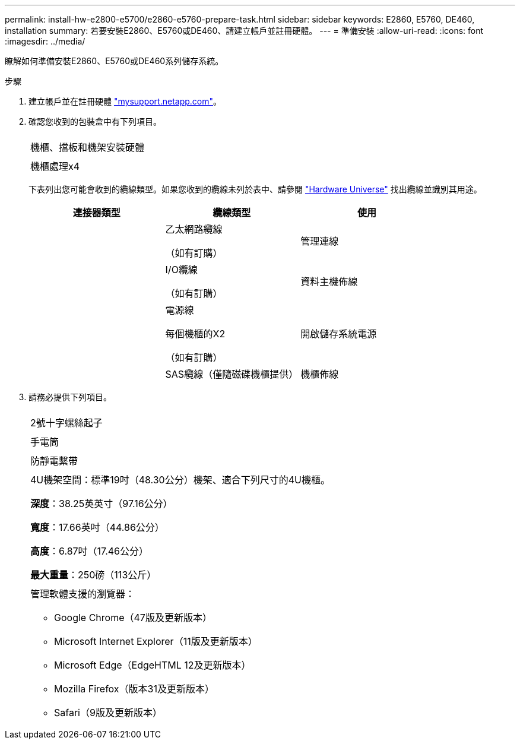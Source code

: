 ---
permalink: install-hw-e2800-e5700/e2860-e5760-prepare-task.html 
sidebar: sidebar 
keywords: E2860, E5760, DE460, installation 
summary: 若要安裝E2860、E5760或DE460、請建立帳戶並註冊硬體。 
---
= 準備安裝
:allow-uri-read: 
:icons: font
:imagesdir: ../media/


[role="lead"]
瞭解如何準備安裝E2860、E5760或DE460系列儲存系統。

.步驟
. 建立帳戶並在註冊硬體 http://mysupport.netapp.com/["mysupport.netapp.com"^]。
. 確認您收到的包裝盒中有下列項目。
+
|===


 a| 
image:../media/trafford_overview.png[""]
 a| 
機櫃、擋板和機架安裝硬體



 a| 
image:../media/handles_counted.png[""]
 a| 
機櫃處理x4

|===
+
下表列出您可能會收到的纜線類型。如果您收到的纜線未列於表中、請參閱 https://hwu.netapp.com/["Hardware Universe"^] 找出纜線並識別其用途。

+
|===
| 連接器類型 | 纜線類型 | 使用 


 a| 
image:../media/cable_ethernet_inst-hw-e2800-e5700.png[""]
 a| 
乙太網路纜線

（如有訂購）
 a| 
管理連線



 a| 
image:../media/cable_io_inst-hw-e2800-e5700.png[""]
 a| 
I/O纜線

（如有訂購）
 a| 
資料主機佈線



 a| 
image:../media/cable_power_inst-hw-e2800-e5700.png[""]
 a| 
電源線

每個機櫃的X2

（如有訂購）
 a| 
開啟儲存系統電源



 a| 
image:../media/sas_cable.png[""]
 a| 
SAS纜線（僅隨磁碟機櫃提供）
 a| 
機櫃佈線

|===
. 請務必提供下列項目。
+
|===


 a| 
image:../media/screwdriver_inst-hw-e2800-e5700.png[""]
 a| 
2號十字螺絲起子



 a| 
image:../media/flashlight_inst-hw-e2800-e5700.png[""]
 a| 
手電筒



 a| 
image:../media/wrist_strap_inst-hw-e2800-e5700.png[""]
 a| 
防靜電繫帶



 a| 
image:../media/4u_dummy.png[""]
 a| 
4U機架空間：標準19吋（48.30公分）機架、適合下列尺寸的4U機櫃。

*深度*：38.25英英寸（97.16公分）

*寬度*：17.66英吋（44.86公分）

*高度*：6.87吋（17.46公分）

*最大重量*：250磅（113公斤）



 a| 
image:../media/management_station_inst-hw-e2800-e5700_g60b3.png[""]
 a| 
管理軟體支援的瀏覽器：

** Google Chrome（47版及更新版本）
** Microsoft Internet Explorer（11版及更新版本）
** Microsoft Edge（EdgeHTML 12及更新版本）
** Mozilla Firefox（版本31及更新版本）
** Safari（9版及更新版本）


|===

